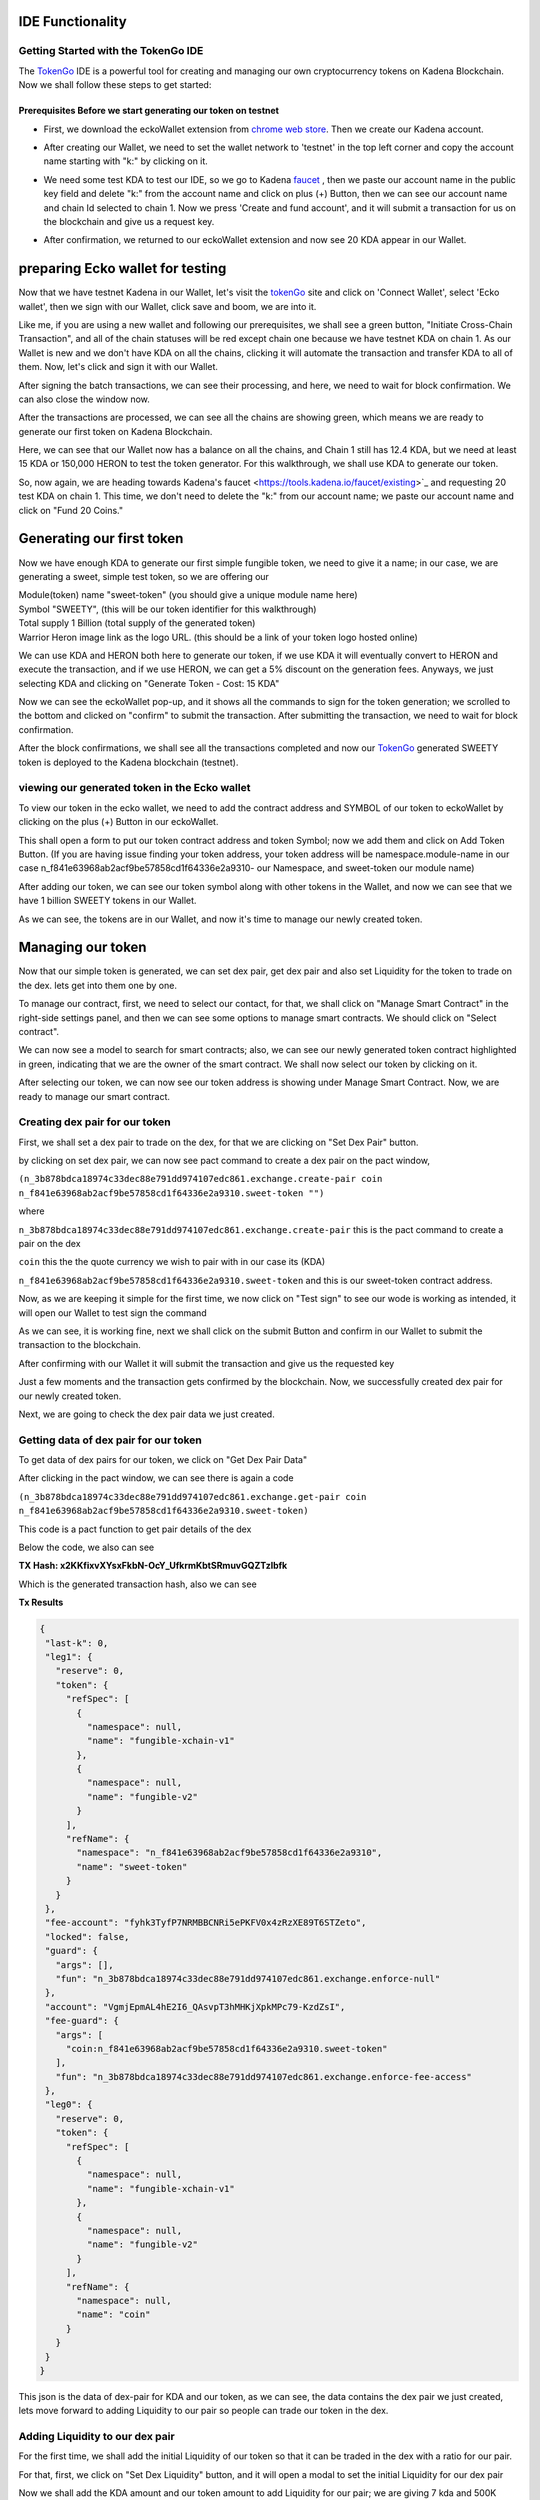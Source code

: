 IDE Functionality
=================
Getting Started with the TokenGo IDE
-------------------------------------
The `TokenGo <http://tokengo.fun>`_ IDE is a powerful tool for creating and managing our own cryptocurrency tokens on Kadena Blockchain. Now we shall follow these steps to get started:

Prerequisites Before we start generating our token on testnet
~~~~~~~~~~~~~~~~~~~~~~~~~~~~~~~~~~~~~~~~~~~~~~~~~~~~~~~~~~~~~
* First, we download the eckoWallet extension from `chrome web store <https://chromewebstore.google.com/detail/eckowallet/bofddndhbegljegmpmnlbhcejofmjgbn>`_. Then we create our Kadena account.
.. image:: https://kai-docs.nyc3.cdn.digitaloceanspaces.com/ide/idetest1.png
   :alt: chrome web store
   :align: center
* After creating our Wallet, we need to set the wallet network to 'testnet' in the top left corner and copy the account name starting with "k:" by clicking on it.
.. image:: https://kai-docs.nyc3.cdn.digitaloceanspaces.com/ide/idetest2.png
   :alt: Ecko Wallet initial
   :align: center
* We need some test KDA to test our IDE, so we go to Kadena `faucet <https://tools.kadena.io/faucet/new>`_ , then we paste our account name in the public key field and delete "k:" from the account name and click on plus (+) Button, then we can see our account name and chain Id selected to chain 1. Now we press 'Create and fund account', and it will submit a transaction for us on the blockchain and give us a request key.
.. image:: https://kai-docs.nyc3.cdn.digitaloceanspaces.com/ide/idetest3.png
   :alt: request test coin
   :align: center
* After confirmation, we returned to our eckoWallet extension and now see 20 KDA appear in our Wallet.
.. image:: https://kai-docs.nyc3.cdn.digitaloceanspaces.com/ide/idetest4.png
   :alt: Ecko wallet with test coin
   :align: center


preparing Ecko wallet for testing
==================================
Now that we have testnet Kadena in our Wallet, let's visit the `tokenGo <http://tokengo.fun>`_ site and click on 'Connect Wallet', select 'Ecko wallet', then we sign with our Wallet, click save and boom, we are into it.

.. image:: https://kai-docs.nyc3.cdn.digitaloceanspaces.com/ide/idetest5.png
   :alt: Ktg Wallet connect
   :align: center

.. image:: https://kai-docs.nyc3.cdn.digitaloceanspaces.com/ide/idetest6.png
   :alt: KTG Create Token Initial
   :align: center

Like me, if you are using a new wallet and following our prerequisites, we shall see a green button, "Initiate Cross-Chain Transaction", and all of the chain statuses will be red except chain one because we have testnet KDA on chain 1. As our Wallet is new and we don't have KDA on all the chains, clicking it will automate the transaction and transfer KDA to all of them. Now, let's click and sign it with our Wallet.

.. image:: https://kai-docs.nyc3.cdn.digitaloceanspaces.com/ide/idetest7.png
   :alt: KTG sign xChain transaction
   :align: center

After signing the batch transactions, we can see their processing, and here, we need to wait for block confirmation. We can also close the window now.

.. image:: https://kai-docs.nyc3.cdn.digitaloceanspaces.com/ide/idetest8.png
   :alt: processing transactions
   :align: center
 
After the transactions are processed, we can see all the chains are showing green, which means we are ready to generate our first token on Kadena Blockchain.

.. image:: https://kai-docs.nyc3.cdn.digitaloceanspaces.com/ide/idetest9.png
   :alt: Ready to generate a token
   :align: center

Here, we can see that our Wallet now has a balance on all the chains, and Chain 1 still has 12.4 KDA, but we need at least 15 KDA or 150,000 HERON to test the token generator. For this walkthrough, we shall use KDA to generate our token.

.. image:: https://kai-docs.nyc3.cdn.digitaloceanspaces.com/ide/idetest10.png
   :alt: Wallet after X-chain transfer
   :align: center

So, now again, we are heading towards Kadena's faucet <https://tools.kadena.io/faucet/existing>`_ and requesting 20 test KDA on chain 1. This time, we don't need to delete the "k:" from our account name; we paste our account name and click on "Fund 20 Coins."

.. image:: https://kai-docs.nyc3.cdn.digitaloceanspaces.com/ide/idetest11.png
   :alt: faucet existing account
   :align: center


Generating our first token
===========================
Now we have enough KDA to generate our first simple fungible token, we need to give it a name; in our case, we are generating a sweet, simple test token, so we are offering our 

| Module(token) name "sweet-token" (you should give a unique module name here)
| Symbol "SWEETY", (this will be our token identifier for this walkthrough)
| Total supply 1 Billion (total supply of the generated token)
| Warrior Heron image link as the logo URL. (this should be a link of your token logo hosted online)


We can use KDA and HERON both here to generate our token, if we use KDA it will eventually convert to HERON and execute the transaction, and if we use HERON, we can get a 5% discount on the generation fees. Anyways, we just selecting KDA and clicking on "Generate Token - Cost: 15 KDA"

.. image:: https://kai-docs.nyc3.cdn.digitaloceanspaces.com/ide/idetest12.png
   :alt: token Details fillup
   :align: center

Now we can see the eckoWallet pop-up, and it shows all the commands to sign for the token generation; we scrolled to the bottom and clicked on "confirm" to submit the transaction. After submitting the transaction, we need to wait for block confirmation.

.. image:: https://kai-docs.nyc3.cdn.digitaloceanspaces.com/ide/idetest13.png
   :alt: submit transaction
   :align: center

After the block confirmations, we shall see all the transactions completed and now our `TokenGo <http://tokengo.fun>`_ generated SWEETY token is deployed to the Kadena blockchain (testnet).

.. image:: https://kai-docs.nyc3.cdn.digitaloceanspaces.com/ide/idetest14.png
   :alt: Transactions Completed
   :align: center


viewing our generated token in the Ecko wallet
-------------------------------------------

To view our token in the ecko wallet, we need to add the contract address and SYMBOL of our token to eckoWallet by clicking on the plus (+) Button in our eckoWallet.

.. image:: https://kai-docs.nyc3.cdn.digitaloceanspaces.com/ide/idetest25.png
   :alt: adding a token to Wallet
   :align: center

This shall open a form to put our token contract address and token Symbol; now we add them and click on Add Token Button. (If you are having issue finding your token address, your token address will be namespace.module-name in our case  n_f841e63968ab2acf9be57858cd1f64336e2a9310- our Namespace, and sweet-token our module name)

.. image:: https://kai-docs.nyc3.cdn.digitaloceanspaces.com/ide/idetest26.png
   :alt: token add form
   :align: center

After adding our token, we can see our token symbol along with other tokens in the Wallet, and now we can see that we have 1 billion SWEETY tokens in our Wallet.

.. image:: https://kai-docs.nyc3.cdn.digitaloceanspaces.com/ide/idetest27.png
   :alt: Wallet with tokens
   :align: center


As we can see, the tokens are in our Wallet, and now it's time to manage our newly created token. 


Managing our token
===================
Now that our simple token is generated, we can set dex pair, get dex pair and also set Liquidity for the token to trade on the dex. lets get into them one by one.

.. image:: https://kai-docs.nyc3.cdn.digitaloceanspaces.com/ide/idetest15.png
   :alt: ide initial
   :align: center

To manage our contract, first, we need to select our contact, for that, we shall click on "Manage Smart Contract" in the right-side settings panel, and then we can see some options to manage smart contracts. We should click on "Select contract".

.. image:: https://kai-docs.nyc3.cdn.digitaloceanspaces.com/ide/idetest16.png
   :alt: manage Smart contract
   :align: center

We can now see a model to search for smart contracts; also, we can see our newly generated token contract highlighted in green, indicating that we are the owner of the smart contract. We shall now select our token by clicking on it.

.. image:: https://kai-docs.nyc3.cdn.digitaloceanspaces.com/ide/idetest17.png
   :alt: select token contract
   :align: center

After selecting our token, we can now see our token address is showing under Manage Smart Contract. Now, we are ready to manage our smart contract.

Creating dex pair for our token
-------------------------------

First, we shall set a dex pair to trade on the dex, for that we are clicking on "Set Dex Pair" button.

.. image:: https://kai-docs.nyc3.cdn.digitaloceanspaces.com/ide/idetest18.png
   :alt: set dex pair
   :align: center

by clicking on set dex pair, we can now see pact command to create a dex pair on the pact window,

``(n_3b878bdca18974c33dec88e791dd974107edc861.exchange.create-pair coin n_f841e63968ab2acf9be57858cd1f64336e2a9310.sweet-token "")``

where 

``n_3b878bdca18974c33dec88e791dd974107edc861.exchange.create-pair``
this is the pact command to create a pair on the dex

``coin``
this the the quote currency we wish to pair with in our case its (KDA)

``n_f841e63968ab2acf9be57858cd1f64336e2a9310.sweet-token``
and this is our sweet-token contract address.

Now, as we are keeping it simple for the first time, we now click on "Test sign" to see our wode is working as intended, it will open our Wallet to test sign the command

.. image:: https://kai-docs.nyc3.cdn.digitaloceanspaces.com/ide/idetest19.png
   :alt: test sign
   :align: center

As we can see, it is working fine, next we shall click on the submit Button and confirm in our Wallet to submit the transaction to the blockchain.

.. image:: https://kai-docs.nyc3.cdn.digitaloceanspaces.com/ide/idetest20.png
   :alt: Wallet confirm
   :align: center

After confirming with our Wallet it will submit the transaction and give us the requested key

.. image:: https://kai-docs.nyc3.cdn.digitaloceanspaces.com/ide/idetest21.png
   :alt: request key
   :align: center

Just a few moments and the transaction gets confirmed by the blockchain. Now, we successfully created dex pair for our newly created token.

.. image:: https://kai-docs.nyc3.cdn.digitaloceanspaces.com/ide/idetest22.png
   :alt: transaction success
   :align: center

Next, we are going to check the dex pair data we just created.

Getting data of dex pair for our token
--------------------------------------

To get data of dex pairs for our token, we click on "Get Dex Pair Data"

.. image:: https://kai-docs.nyc3.cdn.digitaloceanspaces.com/ide/idetest23.png
   :alt: get dex pair data
   :align: center

After clicking in the pact window, we can see there is again a code 

``(n_3b878bdca18974c33dec88e791dd974107edc861.exchange.get-pair coin n_f841e63968ab2acf9be57858cd1f64336e2a9310.sweet-token)``

This code is a pact function to get pair details of the dex

Below the code, we also can see 

**TX Hash: x2KKfixvXYsxFkbN-OcY_UfkrmKbtSRmuvGQZTzlbfk**

Which is the generated transaction hash, also we can see 

**Tx Results**

.. code-block:: json 

 {
  "last-k": 0,
  "leg1": {
    "reserve": 0,
    "token": {
      "refSpec": [
        {
          "namespace": null,
          "name": "fungible-xchain-v1"
        },
        {
          "namespace": null,
          "name": "fungible-v2"
        }
      ],
      "refName": {
        "namespace": "n_f841e63968ab2acf9be57858cd1f64336e2a9310",
        "name": "sweet-token"
      }
    }
  },
  "fee-account": "fyhk3TyfP7NRMBBCNRi5ePKFV0x4zRzXE89T6STZeto",
  "locked": false,
  "guard": {
    "args": [],
    "fun": "n_3b878bdca18974c33dec88e791dd974107edc861.exchange.enforce-null"
  },
  "account": "VgmjEpmAL4hE2I6_QAsvpT3hMHKjXpkMPc79-KzdZsI",
  "fee-guard": {
    "args": [
      "coin:n_f841e63968ab2acf9be57858cd1f64336e2a9310.sweet-token"
    ],
    "fun": "n_3b878bdca18974c33dec88e791dd974107edc861.exchange.enforce-fee-access"
  },
  "leg0": {
    "reserve": 0,
    "token": {
      "refSpec": [
        {
          "namespace": null,
          "name": "fungible-xchain-v1"
        },
        {
          "namespace": null,
          "name": "fungible-v2"
        }
      ],
      "refName": {
        "namespace": null,
        "name": "coin"
      }
    }
  }
 }

This json is the data of dex-pair for KDA and our token, as we can see, the data contains the dex pair we just created, lets move forward to adding Liquidity to our pair so people can trade our token in the dex.

Adding Liquidity to our dex pair
--------------------------------
For the first time, we shall add the initial Liquidity of our token so that it can be traded in the dex with a ratio for our pair.

For that, first, we click on "Set Dex Liquidity" button, and it will open a modal to set the initial Liquidity for our dex pair

.. image:: https://kai-docs.nyc3.cdn.digitaloceanspaces.com/ide/idetest24.png
   :alt: Set initial liquidity modal
   :align: center

Now we shall add the KDA amount and our token amount to add Liquidity for our pair; we are giving 7 kda and 500K tokens for Liquidity (you can set Liquidity in whatever ratio you want).
Then, we will click on the Submit button.

.. image:: https://kai-docs.nyc3.cdn.digitaloceanspaces.com/ide/idetest28.png
   :alt: liquidity form
   :align: center

After clicking on submit, we can now see the code in our pact window 

``(use n_3b878bdca18974c33dec88e791dd974107edc861.exchange)``
``(add-liquidity coin n_f841e63968ab2acf9be57858cd1f64336e2a9310.sweet-token (read-decimal 'kdaAmount) (read-decimal 'tokenAmount) 0.0 0.0 "k:1c6cbbb34a8ef4f745738a9a7eb324db84b21e1e015c55f2c83cb1a9917198e8" "k:1c6cbbb34a8ef4f745738a9a7eb324db84b21e1e015c55f2c83cb1a9917198e8" (read-keyset 'ks))``

This is the code to add Liquidity for our pair, now if we need to see the env data or make changes in the ratio, we can click to "Show Env Data" in the settings panel; it will show the env data in our pact window

.. image:: https://kai-docs.nyc3.cdn.digitaloceanspaces.com/ide/idetest29.png
   :alt: env data
   :align: center

Next, we are going to test sign the command to see if everything is working fine.

.. image:: https://kai-docs.nyc3.cdn.digitaloceanspaces.com/ide/idetest30.png
   :alt: test sign
   :align: center

After signing the command with our eckoWallet, we can see

.. code-block:: json

 {
   "amount0": 7,
   "amount1": {
    "decimal": "500000.000000000000"
    },
  "supply": 1870.82869338697,
  "liquidity": 1870.72869338697 
 }

It seems our transaction is going to be successfull, now lets Submit the Transaction by clicking on the submit Button

.. image:: https://kai-docs.nyc3.cdn.digitaloceanspaces.com/ide/idetest31.png
   :alt: submit tx
   :align: center

After clicking submit our Wallet popped up and now we need to sign by clicking on confirm to submit the transaction to the blockchain

.. image:: https://kai-docs.nyc3.cdn.digitaloceanspaces.com/ide/idetest32.png
   :alt: Wallet confirm
   :align: center

Upon confirming, it will submit the transaction and generate a request key, after block confirmation we can see our transaction is successfull and we successfully added Liquidity in our dex pair.

.. image:: https://kai-docs.nyc3.cdn.digitaloceanspaces.com/ide/idetest33.png
   :alt: trasaction successful
   :align: center


Swapping our newly generated token on the dex
===============================================

As now we have successfully added Liquidity to our SWEETY/KDA pair, we can now swap one to another in our Dex. to do that, first we need to click on "User Commands" tab inside our manage smart contract menu, then we can see a option named "Swap Tokens". we need to click there.

.. image:: https://kai-docs.nyc3.cdn.digitaloceanspaces.com/ide/idetest34.png
   :alt: Swap token option
   :align: center

After clicking on swap token now a modal pops up infront of us to swap tokens, here we are giving 1.01 KDA and it is showing us that we shall receive estimated 62880 SWEETY tokens, now after checking it we hit the submit Button.

.. image:: https://kai-docs.nyc3.cdn.digitaloceanspaces.com/ide/idetest35.png
   :alt: Swap form
   :align: center

After submitting the form we now can see PACT code to swap our tokens in the pact window.

``(n_3b878bdca18974c33dec88e791dd974107edc861.exchange.swap-exact-in``
        
``(read-decimal 'amountKDA)``
        
``(read-decimal 'amountTokenWithSlippage)``
        
``[coin n_f841e63968ab2acf9be57858cd1f64336e2a9310.sweet-token]``
        
 ``"k:1c6cbbb34a8ef4f745738a9a7eb324db84b21e1e015c55f2c83cb1a9917198e8"``
        
 ``"k:1c6cbbb34a8ef4f745738a9a7eb324db84b21e1e015c55f2c83cb1a9917198e8"``
        ``(read-keyset 'ks))``

now we need to test sign the transaction to see if everything is alright

after test sign we now can see our preflight transaction results

.. image:: https://kai-docs.nyc3.cdn.digitaloceanspaces.com/ide/idetest36.png
   :alt: transaction results
   :align: center

now as we can see our transaction, now we shall click on submit to Sign and send the transaction to the blockchain.

.. image:: https://kai-docs.nyc3.cdn.digitaloceanspaces.com/ide/idetest36.png
   :alt: transaction results
   :align: center

Now, let's confirm the transaction.

.. image:: https://kai-docs.nyc3.cdn.digitaloceanspaces.com/ide/idetest37.png
   :alt: wallet confirmation
   :align: center

After confirming, it gave us a transaction hash, upon block confirmation it becomes green and we successfully swapped kda for our `TokenGo <http://tokengo.fun>`_ generated SWEETY token. 

.. image:: https://kai-docs.nyc3.cdn.digitaloceanspaces.com/ide/idetest38.png
   :alt: Transaction hash
   :align: center

Now, lets copy our transation hash check our transaction on `kadena block explorer <https://explorer.chainweb.com/>`_ dont forget to set the network to testnet. thats all for now, keep exploring and have fun with `tokengo.fun <http://tokengo.fun>`_
